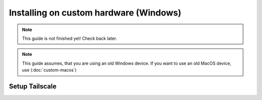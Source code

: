 Installing on custom hardware (Windows)
=======================================

.. note::

    This guide is not finished yet! Check back later.

.. note::

    This guide assumes, that you are using an old Windows device. If you want to use an old MacOS device, use (:doc:`custom-macos`)

Setup Tailscale
---------------

